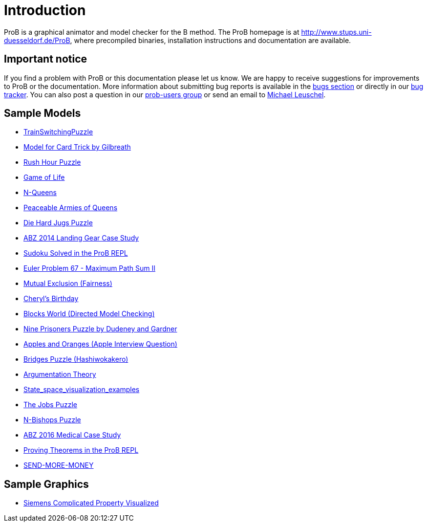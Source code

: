 [[user-introduction]]
= Introduction

ProB is a graphical animator and model checker for the B method. The ProB homepage
is at http://www.stups.uni-duesseldorf.de/ProB[http://www.stups.uni-duesseldorf.de/ProB],
where precompiled binaries, installation instructions and documentation
are available.

[[important-notice]]
== Important notice

If you find a problem with ProB or this documentation please let us
know. We are happy to receive suggestions for improvements to ProB or
the documentation. More information about submitting bug reports is
available in the <<bugs,bugs section>> or directly in our
http://jira.cobra.cs.uni-duesseldorf.de/[bug tracker]. You can also post
a question in our
https://groups.google.com/d/forum/prob-users[prob-users group] or send
an email to mailto:Michael.Leuschel@hhu.de[Michael Leuschel].

[[sample-models]]
== Sample Models

* link:/TrainSwitchingPuzzle[TrainSwitchingPuzzle]
* link:/Gilbreath_Card_Trick[Model for Card Trick by Gilbreath]
* link:/Rush_Hour_Puzzle[Rush Hour Puzzle]
* link:/Game_of_Life[Game of Life]
* link:/N-Queens[N-Queens]
* link:/Peaceable_Armies_of_Queens[Peaceable Armies of Queens]
* link:/Die_Hard_Jugs_Puzzle[Die Hard Jugs Puzzle]
* link:/ABZ14[ABZ 2014 Landing Gear Case Study]
* link:/Sudoku_Solved_in_the_ProB_REPL[Sudoku Solved in the ProB REPL]
* link:/Euler_Problem_67_-_Maximum_Path_Sum_II[Euler Problem 67 -
Maximum Path Sum II]
* link:/Mutual_Exclusion_(Fairness)[Mutual Exclusion (Fairness)]
* link:/Cheryl's_Birthday[Cheryl's Birthday]
* link:/Blocks_World_(Directed_Model_Checking)[Blocks World (Directed
Model Checking)]
* link:/Nine_Prisoners[Nine Prisoners Puzzle by Dudeney and Gardner]
* link:/Apples_and_Oranges_(Apple_Interview_Question)[Apples and Oranges
(Apple Interview Question)]
* link:/Bridges_Puzzle_(Hashiwokakero)[Bridges Puzzle (Hashiwokakero)]
* link:/Argumentation_Theory[Argumentation Theory]
* link:/State_space_visualization_examples[State_space_visualization_examples]
* link:/The_Jobs_Puzzle[The Jobs Puzzle]
* link:/N-Bishops_Puzzle[N-Bishops Puzzle]
* link:/ABZ16[ABZ 2016 Medical Case Study]
* link:/Proving_Theorems_in_the_ProB_REPL[Proving Theorems in the ProB
REPL]
* link:/SEND-MORE-MONEY[SEND-MORE-MONEY]

[[sample-graphics]]
== Sample Graphics

* link:/SiemensComplicatedProp[Siemens Complicated Property Visualized]
